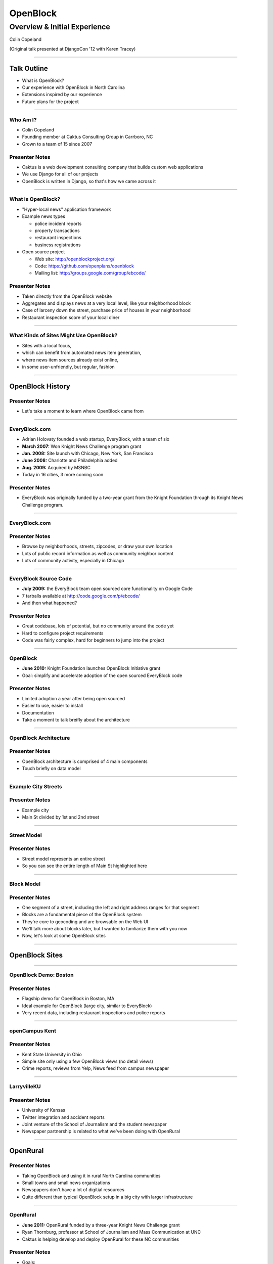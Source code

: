 =========
OpenBlock
=========

-----------------------------
Overview & Initial Experience
-----------------------------

Colin Copeland

(Original talk presented at DjangoCon '12 with Karen Tracey)

----

Talk Outline
============

- What is OpenBlock?
- Our experience with OpenBlock in North Carolina
- Extensions inspired by our experience
- Future plans for the project

----

Who Am I?
---------

- Colin Copeland
- Founding member at Caktus Consulting Group in Carrboro, NC
- Grown to a team of 15 since 2007

.. image:: static/caktus-logo-tag-RGB.jpg
    :align: center
    :height: 350px

Presenter Notes
---------------

* Caktus is a web development consulting company that builds custom web applications
* We use Django for all of our projects
* OpenBlock is written in Django, so that's how we came across it


----


What is OpenBlock?
------------------

- "Hyper-local news" application framework

- Example news types

  - police incident reports
  - property transactions
  - restaurant inspections
  - business registrations

- Open source project

  - Web site: http://openblockproject.org/
  - Code: https://github.com/openplans/openblock
  - Mailing list: http://groups.google.com/group/ebcode/

Presenter Notes
---------------

* Taken directly from the OpenBlock website
* Aggregates and displays news at a very local level, like your neighborhood block
* Case of larceny down the street, purchase price of houses in your neighborhood
* Restaurant inspection score of your local diner

----

What Kinds of Sites Might Use OpenBlock?
----------------------------------------

- Sites with a local focus,
- which can benefit from automated news item generation,
- where news item sources already exist online,
- in some user-unfriendly, but regular, fashion

----

OpenBlock History
=================

Presenter Notes
---------------

- Let's take a moment to learn where OpenBlock came from

----

EveryBlock.com
--------------

.. http://www.holovaty.com/writing/knight-foundation-grant/
.. http://www.knightfoundation.org/grants/20060885/

.. image:: static/everyblock-logo.jpg
    :align: center

- Adrian Holovaty founded a web startup, EveryBlock, with a team of six
- **March 2007:** Won Knight News Challenge program grant
- **Jan. 2008:** Site launch with Chicago, New York, San Francisco
- **June 2008:** Charlotte and Philadelphia added
- **Aug. 2009:** Acquired by MSNBC
- Today in 16 cities, 3 more coming soon

Presenter Notes
---------------

* EveryBlock was originally funded by a two-year grant from the Knight Foundation through its Knight News Challenge program.

----

EveryBlock.com
--------------

.. image:: static/example-everyblock.png
    :width: 100%

Presenter Notes
---------------

- Browse by neighborhoods, streets, zipcodes, or draw your own location
- Lots of public record information as well as community neighbor content
- Lots of community activity, especially in Chicago

----

EveryBlock Source Code
----------------------

.. http://blog.everyblock.com/2009/jun/30/source/

- **July 2009:** the EveryBlock team open sourced core functionality on Google Code
- 7 tarballs available at http://code.google.com/p/ebcode/
- And then what happened?

Presenter Notes
---------------

- Great codebase, lots of potential, but no community around the code yet
- Hard to configure project requirements
- Code was fairly complex, hard for beginners to jump into the project

----

OpenBlock
---------

.. http://www.knightfoundation.org/press-room/press-release/knight-foundation-expands-neighborhood-news/

.. image:: static/openblock-logo.png
    :align: center

- **June 2010:** Knight Foundation launches OpenBlock Initiative grant
- Goal: simplify and accelerate adoption of the open sourced EveryBlock code

Presenter Notes
---------------

- Limited adoption a year after being open sourced
- Easier to use, easier to install
- Documentation
- Take a moment to talk breifly about the architecture

----

OpenBlock Architecture
----------------------

.. image:: static/openblock-components.png
    :align: center
    :height: 40em

Presenter Notes
---------------

- OpenBlock architecture is comprised of 4 main components
- Touch briefly on data model

----

Example City Streets
--------------------

.. image:: static/data-model-city.png
    :width: 100 %

Presenter Notes
---------------

- Example city
- Main St divided by 1st and 2nd street

----

Street Model
------------

.. image:: static/data-model-street.png
    :width: 100 %

Presenter Notes
---------------

- Street model represents an entire street
- So you can see the entire length of Main St highlighted here

----

Block Model
-----------

.. image:: static/data-model-block.png
    :width: 100 %

Presenter Notes
---------------

- One segment of a street, including the left and right address ranges for that segment
- Blocks are a fundamental piece of the OpenBlock system
- They're core to geocoding and are browsable on the Web UI
- We'll talk more about blocks later, but I wanted to famliarize them with you now
- Now, let's look at some OpenBlock sites

----

OpenBlock Sites
===============

----

OpenBlock Demo: Boston
----------------------

.. image:: static/example-boston.png
    :width: 100%

Presenter Notes
---------------

- Flagship demo for OpenBlock in Boston, MA
- Ideal example for OpenBlock (large city, similar to EveryBlock)
- Very recent data, including restaurant inspections and police reports

----

openCampus Kent
---------------

.. image:: static/example-kent.png
    :width: 100%

Presenter Notes
---------------

- Kent State University in Ohio
- Simple site only using a few OpenBlock views (no detail views)
- Crime reports, reviews from Yelp, News feed from campus newspaper

----

LarryvilleKU
------------

.. image:: static/example-larryvilleku.png
    :width: 100%

Presenter Notes
---------------

- University of Kansas
- Twitter integration and accident reports
- Joint venture of the School of Journalism and the student newspaper
- Newspaper partnership is related to what we've been doing with OpenRural

----

OpenRural
=========

Presenter Notes
---------------

- Taking OpenBlock and using it in rural North Carolina communities
- Small towns and small news organizations
- Newspapers don't have a lot of digitial resources
- Quite different than typical OpenBlock setup in a big city with larger infrastructure

----

OpenRural
---------

.. http://www.knightfoundation.org/grants/20110150/

.. image:: static/unc.png
    :width: 60%
    :align: center

- **June 2011:** OpenRural funded by a three-year Knight News Challenge grant
- Ryan Thornburg, professor at School of Journalism and Mass Communication at UNC
- Caktus is helping develop and deploy OpenRural for these NC communities

Presenter Notes
---------------

- Goals:

  - Apply same OpenBlock tools to rural North Carolina communities
  - Increase access to local public records
  - Do this by helping local newspapers leverage OpenBlock
  - "Help Rural Newspapers Get Access to Public Data"

----

Columbus County, North Carolina
-------------------------------

.. image:: static/nc-columbus-county.png
    :width: 100%

Presenter Notes
---------------

- Our initial focus is on Columbus County, NC
- Small county in the south eastern part of the state with 50k residents
- Working with a local newspaper to incorporate public records onto their site

----

The News Reporter
-----------------

.. image:: static/whiteville-com.png
    :width: 100%

Presenter Notes
---------------

- The online version of the paper serving Whiteville and Columbus County

----

Experiences
===========

----

Columbus County, NC
-------------------

.. image:: static/columbus-county-map.png
    :width: 100 %

Presenter Notes
---------------

- Outline of Columbus County in Google Maps
- Fairly rural with a few small cities and towns
- You can see the larger roads and streets
- You may wonder how this information is loaded into OpenBlock

----

Sources for Street/Block Data
-----------------------------

- Shapefiles contain location data and metadata

  - Census (Tiger)
  - State
  - County

- How to measure accuracy & completeness?

  - Columbus County GIS has addresses file
  - ~38,000 valid addresses in the county

Presenter Notes
---------------

- Street and city data derives from Shapefiles
- Once the data is loaded, how do you verify it's accuracy?
- Addresses file is great resource- perfect to test the geocoder
- But there's one issue we need to address

-----

"Cities" in Columbus County
---------------------------

.. image:: static/nc-columbus-county-cities.png
    :width: 100%

Presenter Notes
---------------

- OpenBlock is fairly city-focused
- In this instace of OpenRural we're opperating at the county level
- The green here is the county and the blue shapes are the towns and cities
- We have multiple cities surrounded by large unincorporated areas

----

Challenging Characteristics of Columbus County
----------------------------------------------

- Multiple "cities"

  - Supported by OpenBlock, but not "default"
  - Requires use of a "city slug" in the URL to browse

- Unincorporated areas

  - Lots of space not in any town/city
  - These places need names to be navigable
  - Can use census "county subdivision" names
  - ...but these are not meaningful to residents

Presenter Notes 
---------------

- If you have a block outside of the city, we need to provide a city slug
- Divided county using census "county subdivision" names
- Whiteville town limits and Whiteville "area"
- Slight drawback, but we'll address this later in the talk

----

1st Approach: Census Files for OpenBlock Data
---------------------------------------------

- Advantages

  - Code already exists in OpenBlock to use these files
  - Generalizable to other NC counties

- Disadvantages

  - Incomplete/incorrect data
  - 70% success rate geocoding ~38,000 Columbus County addresses

----

Missing Addresses
-----------------

.. image:: static/bad-data-missing-addresses.png
    :width: 100 %

Presenter Notes
---------------

- Say we're trying to geocode 100 Main St. The geocoder would fail in this example, because our block model doesn't have the even addresses for this block
- OpenBlock could technically make an assumption here, but it currently doesn't
- We dug into this issue thinking it might be related to import process
- But we discovered that the address data was actually missing from the Census shapefiles

----

Changing Names
--------------

.. image:: static/bad-data-primary-names.png
    :width: 100 %

Presenter Notes
---------------

- Some roads (SR) run though multiple cities
- In the cities, they may have a primary name of "Main St."
- Geocoding SR 100 would fail in this example
- No solution for this currently in OpenBlock, but we have ideas to help fix this

----

2nd Approach: County
--------------------

- Advantages

  - More complete/accurate
  - ~38,000 address geocode success rate improved to 93%

- Disadvantages

  - Custom code to load this data (custom BlockImporter)
  - Not generalizable to other counties
  - This data not available online for all counties

Presenter Notes
---------------

- The CC GIS department has shapefiles available on their website
- 

----

Geocoding Conclusion
--------------------

- Geocoding is a hard problem to solve
- String parsing

  - number
  - predir
  - street name
  - street type
  - postdir

- Streets can have multiple names
- 100% success rate is very hard to achieve

Presenter Notes
---------------

- Parsing location names into specific fields is not easy
- Going forward we're thinking of possibly falling back to a 3rd-party geocoder like MapQuest or OpenStreetMaps

----

Scrapers
========

----

What are they?
--------------

- Scripts that extract information from online data sources

- The process is conceptually simple:

  - Download some data from the web
  - Create one or more NewsItems whose fields are populated with that data
  - Save the NewsItem(s) to the database

- The grunt work is in extracting the data you need

- Scrapers sometimes require more than a single data source

  - CSV/Excel/Navy DIF
  - Shapefile
  - Download multiple files and stitch them together locally

----

Scrapers for The News Reporter
------------------------------

- **Corporation Filings:** scraped from the NC Secretary of State website
- **Restaurant Inspections:** scraped from large Crystal Report exports from the NC Department of Health and Human Services
- **Property Transactions:** scraped from the Columbus County Tax and GIS offices
- **Geocoded News Articles:** scraped from whiteville.com

- Notably missing: police incident reports

Presenter Notes
---------------

- Working with newspaper and government staff to scrape and collect online data
- Local staff has been very helpful

----

The News Reporter: Public Records
---------------------------------

.. image:: static/whiteville-com-openrural.png
    :width: 100%

Presenter Notes
---------------

- Plan to launch production environment by Nov. 1, 2012

----

Property Transactions Scraper
-----------------------------

.. image:: static/scrapers-property.png
    :width: 80 %
    :align: center

----

OpenRural Stack
---------------

- Automated ``fabric`` server provisioning and deployment. Testable with ``vagrant``.
- Using Celery and RabbitMQ for asynchronous tasks (scrapers and maintenance tasks)
- Modified fork for OpenBlock that includes ``staticfiles`` changes.
- Production runs nginx and gunicorn on a small Amazon EC2 instance.
- Most issues fixed on OpenBlock core are pushed back to the official repository

- Everything is completely open source
- https://github.com/openrural

Presenter Notes
---------------

- Atypical OpenBlock setup
- Local development instructions are included

----

.. common problems: stale data, no community aspect



Extensions
==========

Presenter Notes
---------------

- So we've highlighted our experience and how we've used it for OpenRural
- Now we'll cover how we've extended and added features to OpenBlock
- OpenBlock handles scraping and public viewing, but is missing review and analysis

----

The Missing Piece: Data Review and Analysis
-------------------------------------------

- How successful was the geocoder?
- How many news items were added?
- Why is my scraper failing to run?
- Why did this address fail to geocode? How can I correct it?

Presenter Notes
---------------

- We found ourselves asking...

----

Data Dashboard
--------------

.. image:: static/datadashboard-list.png
    :width: 100 %

Presenter Notes
---------------

- We created what we call the Data Dashboard
- Simple extension to the OpenBlock scraper architecture
- Provides statistics related to each run

----

Data Dashboard
--------------

.. image:: static/datadashboard-runs.png
    :width: 100 %

Presenter Notes
---------------

- Keeps track of each run for every scraper, including execution time and status
- Since this scraper runs multiple times a day, it doesn't always injest new data
- Filtered here to only show the runs that updated data
- 2 min run was a full import after resetting the NewsItems
- 5 sec run was for when it found new news items a few days later

----

Data Dashboard
--------------

.. image:: static/datadashboard-stats.png
    :width: 100 %

Presenter Notes
---------------

- High level statistics for each run
- Includes geocoding exceptions
- Support for custom counters
- Option field to record comments

----

Data Dashboard
--------------

.. image:: static/datadashboard-failures.png
    :width: 100 %

Presenter Notes
---------------

- Detailed list of failures
- Date of failure, location or string that failed to geocode
- Geocoding exception, and a link to the admin to fix the error

----

Data Dashboard
--------------

.. code-block:: python
    :emphasize-lines: 4

    from openrural.data_dashboard.scrapers import DashboardMixin
    from openrural.retrieval.base.scraperwiki import ScraperWikiScraper

    class CorporationsScraper(DashboardMixin, ScraperWikiScraper):

        # scraper settings
        logname = 'corporations'
        schema_slugs = ('corporations',)

Presenter Notes
---------------

- Simple Mix-in class to use Data Dashboard
- Handles all stats and metrics by default, but you can add more
- Nice addition to the OpenBlock suite of tools

----

What's Next?
============

----

Columbus County
---------------

.. image:: static/nc-columbus-county.png
    :width: 100%

Presenter Notes
---------------

- Currently in Columbus County
- Grant stipulates scaling up to multiple counties

----

Many Counties
-------------

.. image:: static/nc-14-counties.png
    :width: 100%

Presenter Notes
---------------

- We're hoping to expand into a dozen or more counties in NC
- Grant also stipulates that we develop a profitable solution
- So we have to weigh options moving forward

----

Considerations
--------------

- Improving the geocoder is tough and, therefore, expensive

  - Possibly fallback to 3rd party geocoder

- Web UI code is hard to use and extend

  - JavaScript libraries for interacting with slippy maps have come a long way
  - Rewrite would make our lives easier in the future

- Sustainability as we scale

  - Would it be more efficient to build a single system to power all counties?
  - In our case, each OpenBlock install will be very similar

=======

OpenBlock Community
-------------------

- OpenBlock has largely been developed through grant funding
- Paul Winkler of OpenPlans has been very helpful and active in the community
- However, Knight funding has ended and OpenPlans is no longer actively working on the project
- Future of the community is unknown
- OpenBlock needs an organic online community to survive
- If you're interested in OpenBlock, come speak to us!

----

Questions?
----------

- **Slides:** http://talks.caktusgroup.com/open-data-day/openrural
- Colin Copeland - @copelco

.. image:: static/caktus-logo-tag-RGB.jpg
    :align: center
    :height: 350px
